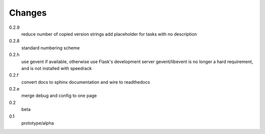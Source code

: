 =======
Changes
=======

0.2.9
  reduce number of copied version strings
  add placeholder for tasks with no description

0.2.8
  standard numbering scheme

0.2.h
  use gevent if available, otherwise use Flask's development server
  gevent/libevent is no longer a hard requirement, and is not installed with speedrack

0.2.f
  convert docs to sphinx documentation and wire to readthedocs

0.2.e
  merge debug and config to one page 

0.2
  beta

0.1
  prototype/alpha

